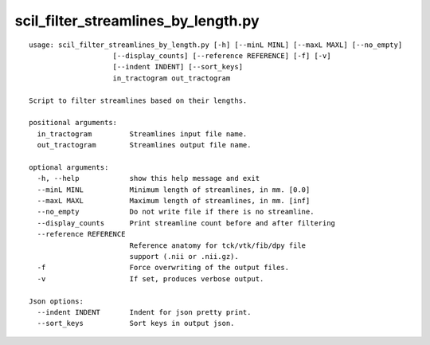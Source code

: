 scil_filter_streamlines_by_length.py
==============

::

	usage: scil_filter_streamlines_by_length.py [-h] [--minL MINL] [--maxL MAXL] [--no_empty]
	                    [--display_counts] [--reference REFERENCE] [-f] [-v]
	                    [--indent INDENT] [--sort_keys]
	                    in_tractogram out_tractogram
	
	Script to filter streamlines based on their lengths.
	
	positional arguments:
	  in_tractogram         Streamlines input file name.
	  out_tractogram        Streamlines output file name.
	
	optional arguments:
	  -h, --help            show this help message and exit
	  --minL MINL           Minimum length of streamlines, in mm. [0.0]
	  --maxL MAXL           Maximum length of streamlines, in mm. [inf]
	  --no_empty            Do not write file if there is no streamline.
	  --display_counts      Print streamline count before and after filtering
	  --reference REFERENCE
	                        Reference anatomy for tck/vtk/fib/dpy file
	                        support (.nii or .nii.gz).
	  -f                    Force overwriting of the output files.
	  -v                    If set, produces verbose output.
	
	Json options:
	  --indent INDENT       Indent for json pretty print.
	  --sort_keys           Sort keys in output json.
